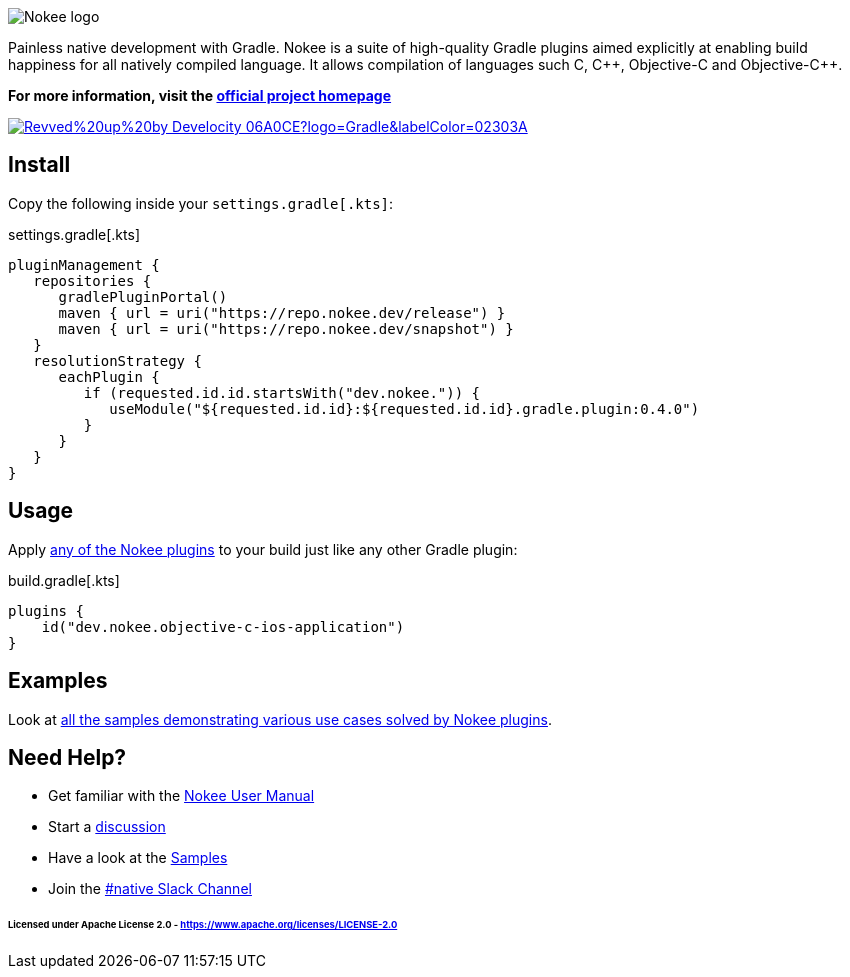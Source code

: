 :jbake-version: 0.4.0
image::nokee.png[Nokee logo]

Painless native development with Gradle.
Nokee is a suite of high-quality Gradle plugins aimed explicitly at enabling build happiness for all natively compiled language.
It allows compilation of languages such C, {cpp}, Objective-C and Objective-{cpp}.

*For more information, visit the link:https://nokee.dev[official project homepage]*

image:https://img.shields.io/badge/Revved%20up%20by-Develocity-06A0CE?logo=Gradle&labelColor=02303A[link=https://ge.nokee.dev/scans]

== Install

Copy the following inside your `settings.gradle[.kts]`:

.settings.gradle[.kts]
[source,groovy,subs=attributes+,file=settings]
----
pluginManagement {
   repositories {
      gradlePluginPortal()
      maven { url = uri("https://repo.nokee.dev/release") }
      maven { url = uri("https://repo.nokee.dev/snapshot") }
   }
   resolutionStrategy {
      eachPlugin {
         if (requested.id.id.startsWith("dev.nokee.")) {
            useModule("${requested.id.id}:${requested.id.id}.gradle.plugin:{jbake-version}")
         }
      }
   }
}
----

== Usage

Apply link:https://nokee.dev/docs/{jbake-version}/manual/plugin-references.html[any of the Nokee plugins] to your build just like any other Gradle plugin:

.build.gradle[.kts]
[source,groovy,file=build]
----
plugins {
    id("dev.nokee.objective-c-ios-application")
}
----

== Examples

Look at link:https://nokee.dev/docs/{jbake-version}/samples[all the samples demonstrating various use cases solved by Nokee plugins].

== Need Help?

* Get familiar with the link:https://nokee.dev/docs/current/manual/user-manual.html[Nokee User Manual]
* Start a link:https://github.com/nokeedev/gradle-native/discussions[discussion]
* Have a look at the link:https://nokee.dev/docs/current/samples[Samples]
* Join the link:https://gradle.com/slack-invite[#native Slack Channel]

====== Licensed under Apache License 2.0 - https://www.apache.org/licenses/LICENSE-2.0
